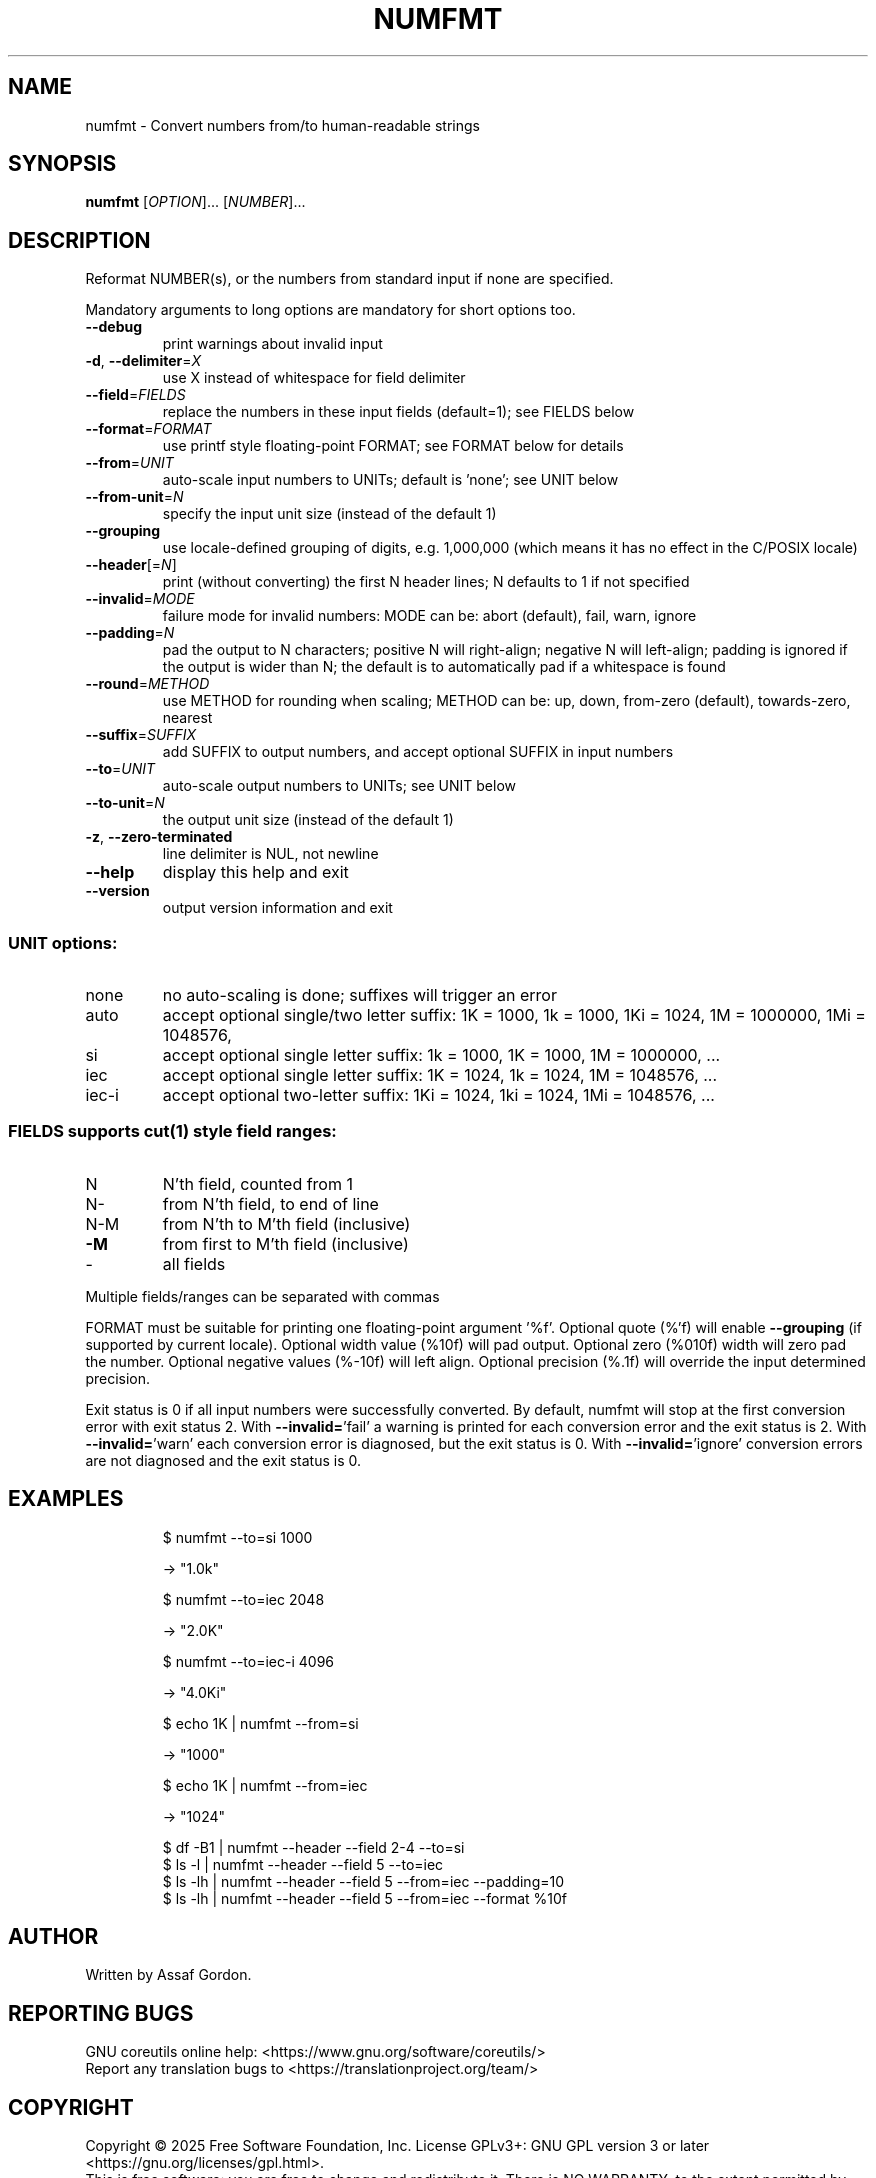 .\" DO NOT MODIFY THIS FILE!  It was generated by help2man 1.50.1.
.TH NUMFMT "1" "February 2025" "GNU coreutils 9.6.32-0a037-modified" "User Commands"
.\" Define monospaced roman font for groff in troff mode.
.if t .if \n(.g \{\
. ds mono \f(CR
. ds /mono \fP
.\}
.SH NAME
numfmt \- Convert numbers from/to human-readable strings
.SH SYNOPSIS
.B numfmt
[\fI\,OPTION\/\fR]... [\fI\,NUMBER\/\fR]...
.SH DESCRIPTION
.\" Add any additional description here
.PP
Reformat NUMBER(s), or the numbers from standard input if none are specified.
.PP
Mandatory arguments to long options are mandatory for short options too.
.TP
\fB\-\-debug\fR
print warnings about invalid input
.TP
\fB\-d\fR, \fB\-\-delimiter\fR=\fI\,X\/\fR
use X instead of whitespace for field delimiter
.TP
\fB\-\-field\fR=\fI\,FIELDS\/\fR
replace the numbers in these input fields (default=1);
see FIELDS below
.TP
\fB\-\-format\fR=\fI\,FORMAT\/\fR
use printf style floating\-point FORMAT;
see FORMAT below for details
.TP
\fB\-\-from\fR=\fI\,UNIT\/\fR
auto\-scale input numbers to UNITs; default is 'none';
see UNIT below
.TP
\fB\-\-from\-unit\fR=\fI\,N\/\fR
specify the input unit size (instead of the default 1)
.TP
\fB\-\-grouping\fR
use locale\-defined grouping of digits, e.g. 1,000,000
(which means it has no effect in the C/POSIX locale)
.TP
\fB\-\-header\fR[=\fI\,N\/\fR]
print (without converting) the first N header lines;
N defaults to 1 if not specified
.TP
\fB\-\-invalid\fR=\fI\,MODE\/\fR
failure mode for invalid numbers: MODE can be:
abort (default), fail, warn, ignore
.TP
\fB\-\-padding\fR=\fI\,N\/\fR
pad the output to N characters; positive N will
right\-align; negative N will left\-align;
padding is ignored if the output is wider than N;
the default is to automatically pad if a whitespace
is found
.TP
\fB\-\-round\fR=\fI\,METHOD\/\fR
use METHOD for rounding when scaling; METHOD can be:
up, down, from\-zero (default), towards\-zero, nearest
.TP
\fB\-\-suffix\fR=\fI\,SUFFIX\/\fR
add SUFFIX to output numbers, and accept optional
SUFFIX in input numbers
.TP
\fB\-\-to\fR=\fI\,UNIT\/\fR
auto\-scale output numbers to UNITs; see UNIT below
.TP
\fB\-\-to\-unit\fR=\fI\,N\/\fR
the output unit size (instead of the default 1)
.TP
\fB\-z\fR, \fB\-\-zero\-terminated\fR
line delimiter is NUL, not newline
.TP
\fB\-\-help\fR
display this help and exit
.TP
\fB\-\-version\fR
output version information and exit
.SS "UNIT options:"
.TP
none
no auto\-scaling is done; suffixes will trigger an error
.TP
auto
accept optional single/two letter suffix:
1K = 1000, 1k = 1000,
1Ki = 1024,
1M = 1000000,
1Mi = 1048576,
.TP
si
accept optional single letter suffix:
1k = 1000, 1K = 1000,
1M = 1000000,
\&...
.TP
iec
accept optional single letter suffix:
1K = 1024, 1k = 1024,
1M = 1048576,
\&...
.TP
iec\-i
accept optional two\-letter suffix:
1Ki = 1024, 1ki = 1024,
1Mi = 1048576,
\&...
.SS "FIELDS supports \fBcut\fP(1) style field ranges:"
.TP
N
N'th field, counted from 1
.TP
N\-
from N'th field, to end of line
.TP
N\-M
from N'th to M'th field (inclusive)
.TP
\fB\-M\fR
from first to M'th field (inclusive)
.TP
\-
all fields
.PP
Multiple fields/ranges can be separated with commas
.PP
FORMAT must be suitable for printing one floating\-point argument '%f'.
Optional quote (%'f) will enable \fB\-\-grouping\fR (if supported by current locale).
Optional width value (%10f) will pad output. Optional zero (%010f) width
will zero pad the number. Optional negative values (%\-10f) will left align.
Optional precision (%.1f) will override the input determined precision.
.PP
Exit status is 0 if all input numbers were successfully converted.
By default, numfmt will stop at the first conversion error with exit status 2.
With \fB\-\-invalid=\fR'fail' a warning is printed for each conversion error
and the exit status is 2.  With \fB\-\-invalid=\fR'warn' each conversion error is
diagnosed, but the exit status is 0.  With \fB\-\-invalid=\fR'ignore' conversion
errors are not diagnosed and the exit status is 0.
.SH EXAMPLES
.IP
\*[mono]$ numfmt --to=si 1000\*[/mono]
.IP
\-> "1.0k"
.IP
\*[mono]$ numfmt --to=iec 2048\*[/mono]
.IP
\-> "2.0K"
.IP
\*[mono]$ numfmt --to=iec-i 4096\*[/mono]
.IP
\-> "4.0Ki"
.IP
\*[mono]$ echo 1K | numfmt --from=si\*[/mono]
.IP
\-> "1000"
.IP
\*[mono]$ echo 1K | numfmt --from=iec\*[/mono]
.IP
\-> "1024"
.IP
\*[mono]$ df -B1 | numfmt --header --field 2-4 --to=si\*[/mono]
.br
\*[mono]$ ls -l  | numfmt --header --field 5 --to=iec\*[/mono]
.br
\*[mono]$ ls -lh | numfmt --header --field 5 --from=iec --padding=10\*[/mono]
.br
\*[mono]$ ls -lh | numfmt --header --field 5 --from=iec --format %10f\*[/mono]
.SH AUTHOR
Written by Assaf Gordon.
.SH "REPORTING BUGS"
GNU coreutils online help: <https://www.gnu.org/software/coreutils/>
.br
Report any translation bugs to <https://translationproject.org/team/>
.SH COPYRIGHT
Copyright \(co 2025 Free Software Foundation, Inc.
License GPLv3+: GNU GPL version 3 or later <https://gnu.org/licenses/gpl.html>.
.br
This is free software: you are free to change and redistribute it.
There is NO WARRANTY, to the extent permitted by law.
.SH "SEE ALSO"
Full documentation <https://www.gnu.org/software/coreutils/numfmt>
.br
or available locally via: info \(aq(coreutils) numfmt invocation\(aq
